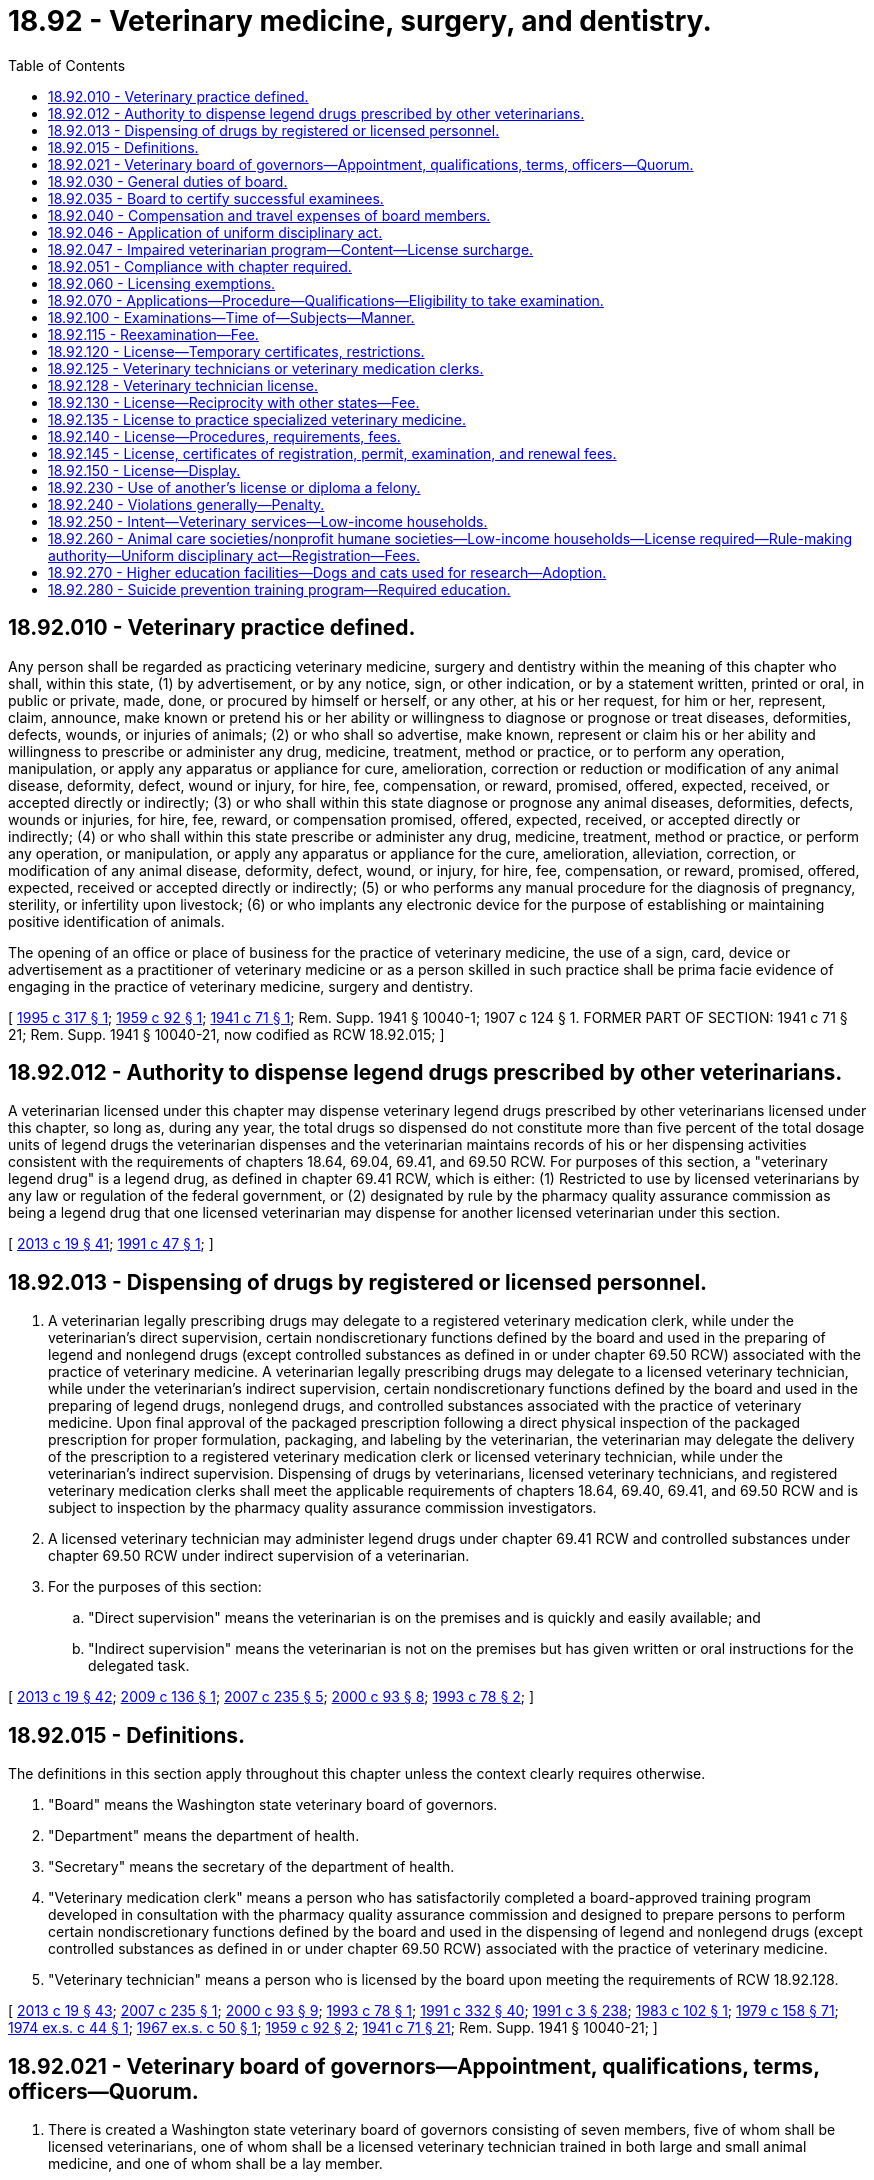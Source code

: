 = 18.92 - Veterinary medicine, surgery, and dentistry.
:toc:

== 18.92.010 - Veterinary practice defined.
Any person shall be regarded as practicing veterinary medicine, surgery and dentistry within the meaning of this chapter who shall, within this state, (1) by advertisement, or by any notice, sign, or other indication, or by a statement written, printed or oral, in public or private, made, done, or procured by himself or herself, or any other, at his or her request, for him or her, represent, claim, announce, make known or pretend his or her ability or willingness to diagnose or prognose or treat diseases, deformities, defects, wounds, or injuries of animals; (2) or who shall so advertise, make known, represent or claim his or her ability and willingness to prescribe or administer any drug, medicine, treatment, method or practice, or to perform any operation, manipulation, or apply any apparatus or appliance for cure, amelioration, correction or reduction or modification of any animal disease, deformity, defect, wound or injury, for hire, fee, compensation, or reward, promised, offered, expected, received, or accepted directly or indirectly; (3) or who shall within this state diagnose or prognose any animal diseases, deformities, defects, wounds or injuries, for hire, fee, reward, or compensation promised, offered, expected, received, or accepted directly or indirectly; (4) or who shall within this state prescribe or administer any drug, medicine, treatment, method or practice, or perform any operation, or manipulation, or apply any apparatus or appliance for the cure, amelioration, alleviation, correction, or modification of any animal disease, deformity, defect, wound, or injury, for hire, fee, compensation, or reward, promised, offered, expected, received or accepted directly or indirectly; (5) or who performs any manual procedure for the diagnosis of pregnancy, sterility, or infertility upon livestock; (6) or who implants any electronic device for the purpose of establishing or maintaining positive identification of animals.

The opening of an office or place of business for the practice of veterinary medicine, the use of a sign, card, device or advertisement as a practitioner of veterinary medicine or as a person skilled in such practice shall be prima facie evidence of engaging in the practice of veterinary medicine, surgery and dentistry.

[ http://lawfilesext.leg.wa.gov/biennium/1995-96/Pdf/Bills/Session%20Laws/House/1144-S.SL.pdf?cite=1995%20c%20317%20§%201[1995 c 317 § 1]; http://leg.wa.gov/CodeReviser/documents/sessionlaw/1959c92.pdf?cite=1959%20c%2092%20§%201[1959 c 92 § 1]; http://leg.wa.gov/CodeReviser/documents/sessionlaw/1941c71.pdf?cite=1941%20c%2071%20§%201[1941 c 71 § 1]; Rem. Supp. 1941 § 10040-1; 1907 c 124 § 1. FORMER PART OF SECTION:  1941 c 71 § 21; Rem. Supp. 1941 § 10040-21, now codified as RCW  18.92.015; ]

== 18.92.012 - Authority to dispense legend drugs prescribed by other veterinarians.
A veterinarian licensed under this chapter may dispense veterinary legend drugs prescribed by other veterinarians licensed under this chapter, so long as, during any year, the total drugs so dispensed do not constitute more than five percent of the total dosage units of legend drugs the veterinarian dispenses and the veterinarian maintains records of his or her dispensing activities consistent with the requirements of chapters 18.64, 69.04, 69.41, and 69.50 RCW. For purposes of this section, a "veterinary legend drug" is a legend drug, as defined in chapter 69.41 RCW, which is either: (1) Restricted to use by licensed veterinarians by any law or regulation of the federal government, or (2) designated by rule by the pharmacy quality assurance commission as being a legend drug that one licensed veterinarian may dispense for another licensed veterinarian under this section.

[ http://lawfilesext.leg.wa.gov/biennium/2013-14/Pdf/Bills/Session%20Laws/House/1609.SL.pdf?cite=2013%20c%2019%20§%2041[2013 c 19 § 41]; http://lawfilesext.leg.wa.gov/biennium/1991-92/Pdf/Bills/Session%20Laws/Senate/5381-S.SL.pdf?cite=1991%20c%2047%20§%201[1991 c 47 § 1]; ]

== 18.92.013 - Dispensing of drugs by registered or licensed personnel.
. A veterinarian legally prescribing drugs may delegate to a registered veterinary medication clerk, while under the veterinarian's direct supervision, certain nondiscretionary functions defined by the board and used in the preparing of legend and nonlegend drugs (except controlled substances as defined in or under chapter 69.50 RCW) associated with the practice of veterinary medicine. A veterinarian legally prescribing drugs may delegate to a licensed veterinary technician, while under the veterinarian's indirect supervision, certain nondiscretionary functions defined by the board and used in the preparing of legend drugs, nonlegend drugs, and controlled substances associated with the practice of veterinary medicine. Upon final approval of the packaged prescription following a direct physical inspection of the packaged prescription for proper formulation, packaging, and labeling by the veterinarian, the veterinarian may delegate the delivery of the prescription to a registered veterinary medication clerk or licensed veterinary technician, while under the veterinarian's indirect supervision. Dispensing of drugs by veterinarians, licensed veterinary technicians, and registered veterinary medication clerks shall meet the applicable requirements of chapters 18.64, 69.40, 69.41, and 69.50 RCW and is subject to inspection by the pharmacy quality assurance commission investigators.

. A licensed veterinary technician may administer legend drugs under chapter 69.41 RCW and controlled substances under chapter 69.50 RCW under indirect supervision of a veterinarian.

. For the purposes of this section:

.. "Direct supervision" means the veterinarian is on the premises and is quickly and easily available; and

.. "Indirect supervision" means the veterinarian is not on the premises but has given written or oral instructions for the delegated task.

[ http://lawfilesext.leg.wa.gov/biennium/2013-14/Pdf/Bills/Session%20Laws/House/1609.SL.pdf?cite=2013%20c%2019%20§%2042[2013 c 19 § 42]; http://lawfilesext.leg.wa.gov/biennium/2009-10/Pdf/Bills/Session%20Laws/House/1271-S.SL.pdf?cite=2009%20c%20136%20§%201[2009 c 136 § 1]; http://lawfilesext.leg.wa.gov/biennium/2007-08/Pdf/Bills/Session%20Laws/House/1331.SL.pdf?cite=2007%20c%20235%20§%205[2007 c 235 § 5]; http://lawfilesext.leg.wa.gov/biennium/1999-00/Pdf/Bills/Session%20Laws/House/2452.SL.pdf?cite=2000%20c%2093%20§%208[2000 c 93 § 8]; http://lawfilesext.leg.wa.gov/biennium/1993-94/Pdf/Bills/Session%20Laws/House/1266-S.SL.pdf?cite=1993%20c%2078%20§%202[1993 c 78 § 2]; ]

== 18.92.015 - Definitions.
The definitions in this section apply throughout this chapter unless the context clearly requires otherwise.

. "Board" means the Washington state veterinary board of governors.

. "Department" means the department of health.

. "Secretary" means the secretary of the department of health.

. "Veterinary medication clerk" means a person who has satisfactorily completed a board-approved training program developed in consultation with the pharmacy quality assurance commission and designed to prepare persons to perform certain nondiscretionary functions defined by the board and used in the dispensing of legend and nonlegend drugs (except controlled substances as defined in or under chapter 69.50 RCW) associated with the practice of veterinary medicine.

. "Veterinary technician" means a person who is licensed by the board upon meeting the requirements of RCW 18.92.128.

[ http://lawfilesext.leg.wa.gov/biennium/2013-14/Pdf/Bills/Session%20Laws/House/1609.SL.pdf?cite=2013%20c%2019%20§%2043[2013 c 19 § 43]; http://lawfilesext.leg.wa.gov/biennium/2007-08/Pdf/Bills/Session%20Laws/House/1331.SL.pdf?cite=2007%20c%20235%20§%201[2007 c 235 § 1]; http://lawfilesext.leg.wa.gov/biennium/1999-00/Pdf/Bills/Session%20Laws/House/2452.SL.pdf?cite=2000%20c%2093%20§%209[2000 c 93 § 9]; http://lawfilesext.leg.wa.gov/biennium/1993-94/Pdf/Bills/Session%20Laws/House/1266-S.SL.pdf?cite=1993%20c%2078%20§%201[1993 c 78 § 1]; http://lawfilesext.leg.wa.gov/biennium/1991-92/Pdf/Bills/Session%20Laws/House/1960-S.SL.pdf?cite=1991%20c%20332%20§%2040[1991 c 332 § 40]; http://lawfilesext.leg.wa.gov/biennium/1991-92/Pdf/Bills/Session%20Laws/House/1115.SL.pdf?cite=1991%20c%203%20§%20238[1991 c 3 § 238]; http://leg.wa.gov/CodeReviser/documents/sessionlaw/1983c102.pdf?cite=1983%20c%20102%20§%201[1983 c 102 § 1]; http://leg.wa.gov/CodeReviser/documents/sessionlaw/1979c158.pdf?cite=1979%20c%20158%20§%2071[1979 c 158 § 71]; http://leg.wa.gov/CodeReviser/documents/sessionlaw/1974ex1c44.pdf?cite=1974%20ex.s.%20c%2044%20§%201[1974 ex.s. c 44 § 1]; http://leg.wa.gov/CodeReviser/documents/sessionlaw/1967ex1c50.pdf?cite=1967%20ex.s.%20c%2050%20§%201[1967 ex.s. c 50 § 1]; http://leg.wa.gov/CodeReviser/documents/sessionlaw/1959c92.pdf?cite=1959%20c%2092%20§%202[1959 c 92 § 2]; http://leg.wa.gov/CodeReviser/documents/sessionlaw/1941c71.pdf?cite=1941%20c%2071%20§%2021[1941 c 71 § 21]; Rem. Supp. 1941 § 10040-21; ]

== 18.92.021 - Veterinary board of governors—Appointment, qualifications, terms, officers—Quorum.
. There is created a Washington state veterinary board of governors consisting of seven members, five of whom shall be licensed veterinarians, one of whom shall be a licensed veterinary technician trained in both large and small animal medicine, and one of whom shall be a lay member.

. [Empty]
.. The licensed members shall be appointed by the governor. At the time of their appointment the licensed members of the board must be actual residents of the state in active practice as licensed practitioners of veterinary medicine, surgery, and dentistry, or employed as a licensed veterinary technician, as applicable, and must be citizens of the United States. Not more than one licensed veterinary member shall be from the same congressional district. The board shall not be deemed to be unlawfully constituted and a member of the board shall not be deemed ineligible to serve the remainder of the member's unexpired term on the board solely by reason of the establishment of new or revised boundaries for congressional districts.

.. The terms of the first licensed members of the board shall be as follows: One member for five, four, three, two, and one years respectively. Thereafter the terms shall be for five years and until their successors are appointed and qualified.

.. The lay member shall be appointed by the governor for a five year term and until the lay member's successor is appointed.

.. A member may be appointed to serve a second term, if that term does not run consecutively.

.. Vacancies in the board shall be filled by the governor, the appointee to hold office for the remainder of the unexpired term.

. The licensed veterinary technician member is a nonvoting member with respect to board decisions related to the discipline of a veterinarian involving standard of care.

. Officers of the board shall be a chair and a secretary-treasurer to be chosen by the members of the board from among its members.

. Four members of the board shall constitute a quorum at meetings of the board.

[ http://lawfilesext.leg.wa.gov/biennium/2007-08/Pdf/Bills/Session%20Laws/House/1331.SL.pdf?cite=2007%20c%20235%20§%203[2007 c 235 § 3]; http://leg.wa.gov/CodeReviser/documents/sessionlaw/1983c2.pdf?cite=1983%20c%202%20§%202[1983 c 2 § 2]; http://leg.wa.gov/CodeReviser/documents/sessionlaw/1982ex1c30.pdf?cite=1982%201st%20ex.s.%20c%2030%20§%205[1982 1st ex.s. c 30 § 5]; http://leg.wa.gov/CodeReviser/documents/sessionlaw/1982c134.pdf?cite=1982%20c%20134%20§%201[1982 c 134 § 1]; http://leg.wa.gov/CodeReviser/documents/sessionlaw/1979ex1c31.pdf?cite=1979%20ex.s.%20c%2031%20§%201[1979 ex.s. c 31 § 1]; http://leg.wa.gov/CodeReviser/documents/sessionlaw/1967ex1c50.pdf?cite=1967%20ex.s.%20c%2050%20§%202[1967 ex.s. c 50 § 2]; http://leg.wa.gov/CodeReviser/documents/sessionlaw/1959c92.pdf?cite=1959%20c%2092%20§%203[1959 c 92 § 3]; ]

== 18.92.030 - General duties of board.
. The board shall develop and administer, or approve, or both, a licensure examination in the subjects determined by the board to be essential to the practice of veterinary medicine, surgery, and dentistry. The board may approve an examination prepared or administered by a private testing agency or association of licensing authorities.

. The board, under chapter 34.05 RCW, may adopt rules necessary to carry out the purposes of this chapter, including:

.. Standards for the performance of the duties and responsibilities of veterinary technicians and veterinary medication clerks and fixing minimum standards of continuing education for veterinary technicians. The rules shall be adopted in the interest of good veterinary health care delivery to the consuming public and shall not prevent veterinary technicians from inoculating an animal; and

.. Standards prescribing requirements for veterinary medical facilities and fixing minimum standards of continuing veterinary medical education.

. The department is the board's official office of record.

[ http://lawfilesext.leg.wa.gov/biennium/2007-08/Pdf/Bills/Session%20Laws/House/1331.SL.pdf?cite=2007%20c%20235%20§%204[2007 c 235 § 4]; http://lawfilesext.leg.wa.gov/biennium/1999-00/Pdf/Bills/Session%20Laws/House/2452.SL.pdf?cite=2000%20c%2093%20§%2010[2000 c 93 § 10]; http://lawfilesext.leg.wa.gov/biennium/1995-96/Pdf/Bills/Session%20Laws/Senate/5308-S.SL.pdf?cite=1995%20c%20198%20§%2013[1995 c 198 § 13]; http://lawfilesext.leg.wa.gov/biennium/1993-94/Pdf/Bills/Session%20Laws/House/1266-S.SL.pdf?cite=1993%20c%2078%20§%203[1993 c 78 § 3]; http://leg.wa.gov/CodeReviser/documents/sessionlaw/1986c259.pdf?cite=1986%20c%20259%20§%20140[1986 c 259 § 140]; http://leg.wa.gov/CodeReviser/documents/sessionlaw/1983c102.pdf?cite=1983%20c%20102%20§%202[1983 c 102 § 2]; http://leg.wa.gov/CodeReviser/documents/sessionlaw/1982c134.pdf?cite=1982%20c%20134%20§%202[1982 c 134 § 2]; http://leg.wa.gov/CodeReviser/documents/sessionlaw/1981c67.pdf?cite=1981%20c%2067%20§%2023[1981 c 67 § 23]; http://leg.wa.gov/CodeReviser/documents/sessionlaw/1974ex1c44.pdf?cite=1974%20ex.s.%20c%2044%20§%202[1974 ex.s. c 44 § 2]; http://leg.wa.gov/CodeReviser/documents/sessionlaw/1967ex1c50.pdf?cite=1967%20ex.s.%20c%2050%20§%203[1967 ex.s. c 50 § 3]; http://leg.wa.gov/CodeReviser/documents/sessionlaw/1961c157.pdf?cite=1961%20c%20157%20§%202[1961 c 157 § 2]; http://leg.wa.gov/CodeReviser/documents/sessionlaw/1959c92.pdf?cite=1959%20c%2092%20§%204[1959 c 92 § 4]; http://leg.wa.gov/CodeReviser/documents/sessionlaw/1941c71.pdf?cite=1941%20c%2071%20§%204[1941 c 71 § 4]; Rem. Supp. 1941 § 10040-4. FORMER PART OF SECTION:  1941 c 71 § 9; Rem. Supp. 1941 § 10040-9 now codified as RCW  18.92.035; ]

== 18.92.035 - Board to certify successful examinees.
The board shall certify to the secretary the names of all applicants who have successfully passed an examination and are entitled to a license to practice veterinary medicine, surgery and dentistry. The secretary shall thereupon issue a license to practice veterinary medicine, surgery and dentistry to such applicant.

[ http://lawfilesext.leg.wa.gov/biennium/1991-92/Pdf/Bills/Session%20Laws/House/1115.SL.pdf?cite=1991%20c%203%20§%20239[1991 c 3 § 239]; http://leg.wa.gov/CodeReviser/documents/sessionlaw/1941c71.pdf?cite=1941%20c%2071%20§%209[1941 c 71 § 9]; Rem. Supp. 1941 § 10040-9; ]

== 18.92.040 - Compensation and travel expenses of board members.
Each member of the board shall be compensated in accordance with *RCW 43.70.250 and shall be reimbursed for travel expenses in accordance with RCW 43.03.050 and 43.03.060. No expense may be incurred by members of the board except in connection with board meetings without prior approval of the secretary.

[ http://lawfilesext.leg.wa.gov/biennium/1991-92/Pdf/Bills/Session%20Laws/House/1115.SL.pdf?cite=1991%20c%203%20§%20240[1991 c 3 § 240]; http://leg.wa.gov/CodeReviser/documents/sessionlaw/1984c287.pdf?cite=1984%20c%20287%20§%2051[1984 c 287 § 51]; http://leg.wa.gov/CodeReviser/documents/sessionlaw/1983c102.pdf?cite=1983%20c%20102%20§%204[1983 c 102 § 4]; 1975-'76 2nd ex.s. c 34 § 53; http://leg.wa.gov/CodeReviser/documents/sessionlaw/1974ex1c44.pdf?cite=1974%20ex.s.%20c%2044%20§%203[1974 ex.s. c 44 § 3]; http://leg.wa.gov/CodeReviser/documents/sessionlaw/1967ex1c50.pdf?cite=1967%20ex.s.%20c%2050%20§%204[1967 ex.s. c 50 § 4]; http://leg.wa.gov/CodeReviser/documents/sessionlaw/1959c92.pdf?cite=1959%20c%2092%20§%205[1959 c 92 § 5]; http://leg.wa.gov/CodeReviser/documents/sessionlaw/1941c71.pdf?cite=1941%20c%2071%20§%205[1941 c 71 § 5]; http://leg.wa.gov/CodeReviser/documents/sessionlaw/1913c79.pdf?cite=1913%20c%2079%20§%202[1913 c 79 § 2]; http://leg.wa.gov/CodeReviser/documents/sessionlaw/1907c124.pdf?cite=1907%20c%20124%20§%2013[1907 c 124 § 13]; Rem. Supp. 1941 § 10040-5; ]

== 18.92.046 - Application of uniform disciplinary act.
The uniform disciplinary act, chapter 18.130 RCW, governs unlicensed practice, the issuance and denial of licenses, and the discipline of licensees under this chapter.

[ http://leg.wa.gov/CodeReviser/documents/sessionlaw/1987c150.pdf?cite=1987%20c%20150%20§%2058[1987 c 150 § 58]; http://leg.wa.gov/CodeReviser/documents/sessionlaw/1986c259.pdf?cite=1986%20c%20259%20§%20139[1986 c 259 § 139]; ]

== 18.92.047 - Impaired veterinarian program—Content—License surcharge.
. To implement an impaired veterinarian program as authorized by RCW 18.130.175, the veterinary board of governors shall enter into a contract with a voluntary substance abuse monitoring program. The impaired veterinarian program may include any or all of the following:

.. Contracting with providers of treatment programs;

.. Receiving and evaluating reports of suspected impairment from any source;

.. Intervening in cases of verified impairment;

.. Referring impaired veterinarians to treatment programs;

.. Monitoring the treatment and rehabilitation of impaired veterinarians including those ordered by the board;

.. Providing education, prevention of impairment, posttreatment monitoring, and support of rehabilitated impaired veterinarians; and

.. Performing other related activities as determined by the board.

. A contract entered into under subsection (1) of this section shall be financed by a surcharge of twenty-five dollars on each license issuance or renewal of a new license to be collected by the department of health from every veterinarian licensed under chapter 18.92 RCW. These moneys shall be placed in the health professions account to be used solely for the implementation of the impaired veterinarian program.

[ http://lawfilesext.leg.wa.gov/biennium/2015-16/Pdf/Bills/Session%20Laws/House/2432.SL.pdf?cite=2016%20c%2042%20§%203[2016 c 42 § 3]; http://lawfilesext.leg.wa.gov/biennium/1991-92/Pdf/Bills/Session%20Laws/House/1115.SL.pdf?cite=1991%20c%203%20§%20241[1991 c 3 § 241]; http://leg.wa.gov/CodeReviser/documents/sessionlaw/1989c125.pdf?cite=1989%20c%20125%20§%202[1989 c 125 § 2]; ]

== 18.92.051 - Compliance with chapter required.
It is a violation of RCW 18.130.190 for any person to practice the profession of veterinary medicine, surgery, or dentistry in this state, who has not complied with the provisions of this chapter.

[ http://leg.wa.gov/CodeReviser/documents/sessionlaw/1987c150.pdf?cite=1987%20c%20150%20§%2059[1987 c 150 § 59]; ]

== 18.92.060 - Licensing exemptions.
Nothing in this chapter applies to:

. Commissioned veterinarians in the United States military services or veterinarians employed by Washington state and federal agencies while performing official duties;

. A person practicing veterinary medicine upon his or her own animal;

. A person advising with respect to or performing the castrating and dehorning of cattle, castrating and docking of sheep, castrating of swine, caponizing of poultry, or artificial insemination of animals;

. [Empty]
.. A person who is a regularly enrolled student in a veterinary school or training course approved under RCW 18.92.015 and performing duties or actions assigned by his or her instructors or working under the direct supervision of a licensed veterinarian during a school vacation period or (b) a person performing assigned duties under the supervision of a veterinarian within the established framework of an internship program recognized by the board;

. A veterinarian regularly licensed in another state consulting with a licensed veterinarian in this state;

. A veterinary technician or veterinary medication clerk acting under the supervision and control of a licensed veterinarian. The practice of a veterinary technician or veterinary medication clerk is limited to the performance of services which are authorized by the board;

. An owner being assisted in practice by his or her employees when employed in the conduct of the owner's business;

. An owner being assisted in practice by some other person gratuitously;

. The implanting in their own animals of any electronic device for identifying animals by established humane societies and animal control organizations that provide appropriate training, as determined by the veterinary board of governors, and/or direct or indirect supervision by a licensed veterinarian;

. The implanting of any electronic device by a public fish and wildlife agency for the identification of fish or wildlife.

[ http://lawfilesext.leg.wa.gov/biennium/1999-00/Pdf/Bills/Session%20Laws/House/2452.SL.pdf?cite=2000%20c%2093%20§%2011[2000 c 93 § 11]; http://lawfilesext.leg.wa.gov/biennium/1995-96/Pdf/Bills/Session%20Laws/House/1144-S.SL.pdf?cite=1995%20c%20317%20§%202[1995 c 317 § 2]; http://lawfilesext.leg.wa.gov/biennium/1993-94/Pdf/Bills/Session%20Laws/House/1266-S.SL.pdf?cite=1993%20c%2078%20§%204[1993 c 78 § 4]; http://leg.wa.gov/CodeReviser/documents/sessionlaw/1974ex1c44.pdf?cite=1974%20ex.s.%20c%2044%20§%204[1974 ex.s. c 44 § 4]; http://leg.wa.gov/CodeReviser/documents/sessionlaw/1967ex1c50.pdf?cite=1967%20ex.s.%20c%2050%20§%205[1967 ex.s. c 50 § 5]; http://leg.wa.gov/CodeReviser/documents/sessionlaw/1959c92.pdf?cite=1959%20c%2092%20§%2013[1959 c 92 § 13]; http://leg.wa.gov/CodeReviser/documents/sessionlaw/1941c71.pdf?cite=1941%20c%2071%20§%2020[1941 c 71 § 20]; Rem. Supp. 1941 § 10040-20; http://leg.wa.gov/CodeReviser/documents/sessionlaw/1907c124.pdf?cite=1907%20c%20124%20§%2015[1907 c 124 § 15]; ]

== 18.92.070 - Applications—Procedure—Qualifications—Eligibility to take examination.
No person, unless registered or licensed to practice veterinary medicine, surgery, and dentistry in this state at the time this chapter shall become operative, shall begin the practice of veterinary medicine, surgery and dentistry without first applying for and obtaining a license for such purpose from the secretary. In order to procure a license to practice veterinary medicine, surgery, and dentistry in the state of Washington, the applicant for such license shall file his or her application at least sixty days prior to date of examination upon a form furnished by the secretary of health, which, in addition to the fee provided by this chapter, shall be accompanied by satisfactory evidence that he or she is at least eighteen years of age and of good moral character, and by official transcripts or other evidence of graduation from a veterinary college satisfactory to and approved by the board. Said application shall be signed by the applicant and sworn to by him or her before some person authorized to administer oaths. When such application and the accompanying evidence are found satisfactory, the secretary shall notify the applicant to appear before the board for the next examination. In addition, applicants shall be subject to grounds for denial or issuance of a conditional license under chapter 18.130 RCW.

Nothing in this chapter shall preclude the board from permitting a person who has completed a portion of his or her educational program as determined by the board, in a veterinary college recognized by the board, to take the examination or any part thereof prior to satisfying the requirements for application for a license: PROVIDED HOWEVER, That no license shall be issued to such applicant until such requirements are satisfied.

[ http://lawfilesext.leg.wa.gov/biennium/1991-92/Pdf/Bills/Session%20Laws/House/1115.SL.pdf?cite=1991%20c%203%20§%20242[1991 c 3 § 242]; http://leg.wa.gov/CodeReviser/documents/sessionlaw/1986c259.pdf?cite=1986%20c%20259%20§%20141[1986 c 259 § 141]; http://leg.wa.gov/CodeReviser/documents/sessionlaw/1982c134.pdf?cite=1982%20c%20134%20§%203[1982 c 134 § 3]; http://leg.wa.gov/CodeReviser/documents/sessionlaw/1979c158.pdf?cite=1979%20c%20158%20§%2072[1979 c 158 § 72]; http://leg.wa.gov/CodeReviser/documents/sessionlaw/1974ex1c44.pdf?cite=1974%20ex.s.%20c%2044%20§%205[1974 ex.s. c 44 § 5]; http://leg.wa.gov/CodeReviser/documents/sessionlaw/1971ex1c292.pdf?cite=1971%20ex.s.%20c%20292%20§%2028[1971 ex.s. c 292 § 28]; http://leg.wa.gov/CodeReviser/documents/sessionlaw/1941c71.pdf?cite=1941%20c%2071%20§%206[1941 c 71 § 6]; Rem. Supp. 1941 § 10040-6; ]

== 18.92.100 - Examinations—Time of—Subjects—Manner.
Examinations for license to practice veterinary medicine, surgery and dentistry shall be held at least once each year at such times and places as the secretary may authorize and direct. The examination shall be on subjects that are ordinarily included in the curricula of veterinary colleges. All examinees shall be tested by written examination, supplemented by such oral interviews and practical demonstrations as the board deems necessary.

[ http://lawfilesext.leg.wa.gov/biennium/1995-96/Pdf/Bills/Session%20Laws/Senate/5308-S.SL.pdf?cite=1995%20c%20198%20§%2014[1995 c 198 § 14]; http://lawfilesext.leg.wa.gov/biennium/1991-92/Pdf/Bills/Session%20Laws/House/1115.SL.pdf?cite=1991%20c%203%20§%20243[1991 c 3 § 243]; http://leg.wa.gov/CodeReviser/documents/sessionlaw/1967ex1c50.pdf?cite=1967%20ex.s.%20c%2050%20§%206[1967 ex.s. c 50 § 6]; http://leg.wa.gov/CodeReviser/documents/sessionlaw/1959c92.pdf?cite=1959%20c%2092%20§%207[1959 c 92 § 7]; http://leg.wa.gov/CodeReviser/documents/sessionlaw/1941c71.pdf?cite=1941%20c%2071%20§%207[1941 c 71 § 7]; Rem. Supp. 1941 § 10040-7; ]

== 18.92.115 - Reexamination—Fee.
Any applicant who shall fail to secure the required grade in his or her first examination may take the next regular veterinary examination. The fee for reexamination shall be determined by the secretary as provided in RCW 43.70.250.

[ http://lawfilesext.leg.wa.gov/biennium/2011-12/Pdf/Bills/Session%20Laws/Senate/5045.SL.pdf?cite=2011%20c%20336%20§%20499[2011 c 336 § 499]; http://lawfilesext.leg.wa.gov/biennium/1991-92/Pdf/Bills/Session%20Laws/House/1115.SL.pdf?cite=1991%20c%203%20§%20244[1991 c 3 § 244]; http://leg.wa.gov/CodeReviser/documents/sessionlaw/1985c7.pdf?cite=1985%20c%207%20§%2071[1985 c 7 § 71]; http://leg.wa.gov/CodeReviser/documents/sessionlaw/1975ex1c30.pdf?cite=1975%201st%20ex.s.%20c%2030%20§%2082[1975 1st ex.s. c 30 § 82]; http://leg.wa.gov/CodeReviser/documents/sessionlaw/1967ex1c50.pdf?cite=1967%20ex.s.%20c%2050%20§%207[1967 ex.s. c 50 § 7]; http://leg.wa.gov/CodeReviser/documents/sessionlaw/1959c92.pdf?cite=1959%20c%2092%20§%208[1959 c 92 § 8]; http://leg.wa.gov/CodeReviser/documents/sessionlaw/1941c71.pdf?cite=1941%20c%2071%20§%2010[1941 c 71 § 10]; Rem. Supp. 1941 § 10040-10; http://leg.wa.gov/CodeReviser/documents/sessionlaw/1907c124.pdf?cite=1907%20c%20124%20§%2017[1907 c 124 § 17]; ]

== 18.92.120 - License—Temporary certificates, restrictions.
Any person who shall make application for examination, as provided by RCW 18.92.070, and who has not previously failed to pass the veterinary examination, and whose application is found satisfactory by the secretary, may be given a temporary certificate to practice veterinary medicine, surgery and dentistry valid only until the results of the next examination for licenses are available. In addition, applicants shall be subject to the grounds for denial or issuance of a conditional license under chapter 18.130 RCW. No more than one temporary certificate may be issued to any applicant. Such permittee shall be employed by a licensed veterinary practitioner or by the state of Washington.

[ http://lawfilesext.leg.wa.gov/biennium/1991-92/Pdf/Bills/Session%20Laws/House/1115.SL.pdf?cite=1991%20c%203%20§%20245[1991 c 3 § 245]; http://leg.wa.gov/CodeReviser/documents/sessionlaw/1986c259.pdf?cite=1986%20c%20259%20§%20142[1986 c 259 § 142]; http://leg.wa.gov/CodeReviser/documents/sessionlaw/1967ex1c50.pdf?cite=1967%20ex.s.%20c%2050%20§%208[1967 ex.s. c 50 § 8]; http://leg.wa.gov/CodeReviser/documents/sessionlaw/1959c92.pdf?cite=1959%20c%2092%20§%209[1959 c 92 § 9]; http://leg.wa.gov/CodeReviser/documents/sessionlaw/1941c71.pdf?cite=1941%20c%2071%20§%2011[1941 c 71 § 11]; http://leg.wa.gov/CodeReviser/documents/sessionlaw/1907c124.pdf?cite=1907%20c%20124%20§%2011[1907 c 124 § 11]; Rem. Supp. 1941 § 10040-11; ]

== 18.92.125 - Veterinary technicians or veterinary medication clerks.
No veterinarian who uses the services of a veterinary technician or veterinary medication clerk shall be considered as aiding and abetting any unlicensed person to practice veterinary medicine. A veterinarian retains professional and personal responsibility for any act which constitutes the practice of veterinary medicine as defined in this chapter when performed by a veterinary technician or veterinary medication clerk in his or her employ.

[ http://lawfilesext.leg.wa.gov/biennium/1999-00/Pdf/Bills/Session%20Laws/House/2452.SL.pdf?cite=2000%20c%2093%20§%2012[2000 c 93 § 12]; http://lawfilesext.leg.wa.gov/biennium/1993-94/Pdf/Bills/Session%20Laws/House/1266-S.SL.pdf?cite=1993%20c%2078%20§%205[1993 c 78 § 5]; http://leg.wa.gov/CodeReviser/documents/sessionlaw/1986c259.pdf?cite=1986%20c%20259%20§%20143[1986 c 259 § 143]; http://leg.wa.gov/CodeReviser/documents/sessionlaw/1983c102.pdf?cite=1983%20c%20102%20§%205[1983 c 102 § 5]; http://leg.wa.gov/CodeReviser/documents/sessionlaw/1974ex1c44.pdf?cite=1974%20ex.s.%20c%2044%20§%206[1974 ex.s. c 44 § 6]; ]

== 18.92.128 - Veterinary technician license.
The board shall issue a veterinary technician license to an individual who has:

. Successfully completed required examinations administered or approved by the board; and

. Successfully completed a posthigh school course approved by the board in the care and treatment of animals.

[ http://lawfilesext.leg.wa.gov/biennium/2009-10/Pdf/Bills/Session%20Laws/Senate/6745.SL.pdf?cite=2010%20c%20123%20§%202[2010 c 123 § 2]; http://lawfilesext.leg.wa.gov/biennium/2009-10/Pdf/Bills/Session%20Laws/Senate/6745.SL.pdf?cite=2010%20c%20123%20§%201[2010 c 123 § 1]; http://lawfilesext.leg.wa.gov/biennium/2007-08/Pdf/Bills/Session%20Laws/House/1331.SL.pdf?cite=2007%20c%20235%20§%202[2007 c 235 § 2]; ]

== 18.92.130 - License—Reciprocity with other states—Fee.
Any person who has been lawfully licensed to practice veterinary medicine, surgery, and dentistry in another state or territory which has and maintains a standard for the practice of veterinary medicine, surgery and dentistry which is substantially the same as that maintained in this state, and who has been lawfully and continuously engaged in the practice of veterinary medicine, surgery and dentistry for two years or more immediately before filing his or her application to practice in this state and who shall submit to the secretary a duly attested certificate from the examining board of the state or territory in which he or she is registered, certifying to the fact of his or her registration and of his or her being a person of good moral character and of professional attainments, may upon the payment of the fee as provided herein, be granted a license to practice veterinary medicine, surgery and dentistry in this state, without being required to take an examination: PROVIDED, HOWEVER, That no license shall be issued to any applicant, unless the state or territory from which such certificate has been granted to such applicant shall have extended a like privilege to engage in the practice of veterinary medicine, surgery and dentistry within its own borders to veterinarians heretofore and hereafter licensed by this state, and removing to such other state: AND PROVIDED FURTHER, That the secretary of health shall have power to enter into reciprocal relations with other states whose requirements are substantially the same as those provided herein. The board shall make recommendations to the secretary upon all requests for reciprocity.

[ http://lawfilesext.leg.wa.gov/biennium/1991-92/Pdf/Bills/Session%20Laws/House/1115.SL.pdf?cite=1991%20c%203%20§%20246[1991 c 3 § 246]; http://leg.wa.gov/CodeReviser/documents/sessionlaw/1959c92.pdf?cite=1959%20c%2092%20§%2010[1959 c 92 § 10]; http://leg.wa.gov/CodeReviser/documents/sessionlaw/1941c71.pdf?cite=1941%20c%2071%20§%2012[1941 c 71 § 12]; Rem. Supp. 1941 § 10040-12; ]

== 18.92.135 - License to practice specialized veterinary medicine.
. The department may issue a license to practice specialized veterinary medicine in this state to a veterinarian who:

.. Submits an application on a form provided by the secretary for a license in a specialty area recognized by the board by rule;

.. Holds a current certification as a diplomate of a national specialty board or college recognized by the board by rule in the specialty area for which application is submitted;

.. Is not subject to license investigation, suspension, revocation, or other disciplinary action in any state, United States territory, or province of Canada;

.. Has successfully completed an examination established by the board regarding this state's laws and rules regulating the practice of veterinary medicine; and

.. Provides other information and verification required by the board.

. A veterinarian licensed to practice specialized veterinary medicine shall not practice outside his or her licensed specialty unless he or she meets licensing requirements established for practicing veterinary medicine, surgery, and dentistry under RCW 18.92.070 and 18.92.100.

. The board shall determine by rule the limits of the practice of veterinary medicine, surgery, and dentistry represented by a license to practice specialized veterinary medicine.

. The board may deny, revoke, suspend, or modify a license to practice specialized veterinary medicine if the national specialty board or college certifying the licensee denies, revokes, suspends, modifies, withdraws, or otherwise limits the certification or if the certification expires.

[ http://lawfilesext.leg.wa.gov/biennium/1991-92/Pdf/Bills/Session%20Laws/House/1960-S.SL.pdf?cite=1991%20c%20332%20§%2041[1991 c 332 § 41]; ]

== 18.92.140 - License—Procedures, requirements, fees.
Each person now qualified to practice veterinary medicine, surgery, and dentistry, licensed as a veterinary technician, or registered as a veterinary medication clerk in this state or who becomes licensed or registered to engage in practice shall comply with administrative procedures, administrative requirements, and fees determined as provided in RCW 43.70.250 and 43.70.280.

[ http://lawfilesext.leg.wa.gov/biennium/2007-08/Pdf/Bills/Session%20Laws/House/1331.SL.pdf?cite=2007%20c%20235%20§%206[2007 c 235 § 6]; http://lawfilesext.leg.wa.gov/biennium/1999-00/Pdf/Bills/Session%20Laws/House/2452.SL.pdf?cite=2000%20c%2093%20§%2013[2000 c 93 § 13]; http://lawfilesext.leg.wa.gov/biennium/1995-96/Pdf/Bills/Session%20Laws/House/2151-S.SL.pdf?cite=1996%20c%20191%20§%2079[1996 c 191 § 79]; http://lawfilesext.leg.wa.gov/biennium/1993-94/Pdf/Bills/Session%20Laws/House/1266-S.SL.pdf?cite=1993%20c%2078%20§%206[1993 c 78 § 6]; http://lawfilesext.leg.wa.gov/biennium/1991-92/Pdf/Bills/Session%20Laws/House/1115.SL.pdf?cite=1991%20c%203%20§%20247[1991 c 3 § 247]; http://leg.wa.gov/CodeReviser/documents/sessionlaw/1985c7.pdf?cite=1985%20c%207%20§%2072[1985 c 7 § 72]; http://leg.wa.gov/CodeReviser/documents/sessionlaw/1983c102.pdf?cite=1983%20c%20102%20§%206[1983 c 102 § 6]; http://leg.wa.gov/CodeReviser/documents/sessionlaw/1941c71.pdf?cite=1941%20c%2071%20§%2016[1941 c 71 § 16]; Rem. Supp. 1941 § 10040-16. FORMER PARTS OF SECTION:   1941 c 71 § 17; Rem. Supp. 1941 § 10040-17, now codified as RCW  18.92.142.  1941 c 71 § 19, part; Rem. Supp. 1941 § 10040-19, part, now codified as RCW  18.92.145; ]

== 18.92.145 - License, certificates of registration, permit, examination, and renewal fees.
Administrative procedures, administrative requirements, and fees shall be established as provided in RCW 43.70.250 and 43.70.280 for the issuance, renewal, or administration of the following licenses, certificates of registration, permits, duplicate licenses, renewals, or examination:

. For a license to practice veterinary medicine, surgery, and dentistry issued upon an examination given by the examining board;

. For a license to practice veterinary medicine, surgery, and dentistry issued upon the basis of a license issued in another state;

. For a license as a veterinary technician;

. For a certificate of registration as a veterinary medication clerk;

. For a temporary permit to practice veterinary medicine, surgery, and dentistry. The temporary permit fee shall be accompanied by the full amount of the examination fee; and

. For a license to practice specialized veterinary medicine.

[ http://lawfilesext.leg.wa.gov/biennium/2007-08/Pdf/Bills/Session%20Laws/House/1331.SL.pdf?cite=2007%20c%20235%20§%207[2007 c 235 § 7]; http://lawfilesext.leg.wa.gov/biennium/1999-00/Pdf/Bills/Session%20Laws/House/2452.SL.pdf?cite=2000%20c%2093%20§%2014[2000 c 93 § 14]; http://lawfilesext.leg.wa.gov/biennium/1995-96/Pdf/Bills/Session%20Laws/House/2151-S.SL.pdf?cite=1996%20c%20191%20§%2080[1996 c 191 § 80]; http://lawfilesext.leg.wa.gov/biennium/1993-94/Pdf/Bills/Session%20Laws/House/1266-S.SL.pdf?cite=1993%20c%2078%20§%207[1993 c 78 § 7]; http://lawfilesext.leg.wa.gov/biennium/1991-92/Pdf/Bills/Session%20Laws/House/1960-S.SL.pdf?cite=1991%20c%20332%20§%2042[1991 c 332 § 42]; http://lawfilesext.leg.wa.gov/biennium/1991-92/Pdf/Bills/Session%20Laws/House/1115.SL.pdf?cite=1991%20c%203%20§%20248[1991 c 3 § 248]; http://leg.wa.gov/CodeReviser/documents/sessionlaw/1985c7.pdf?cite=1985%20c%207%20§%2073[1985 c 7 § 73]; http://leg.wa.gov/CodeReviser/documents/sessionlaw/1983c102.pdf?cite=1983%20c%20102%20§%207[1983 c 102 § 7]; http://leg.wa.gov/CodeReviser/documents/sessionlaw/1975ex1c30.pdf?cite=1975%201st%20ex.s.%20c%2030%20§%2084[1975 1st ex.s. c 30 § 84]; http://leg.wa.gov/CodeReviser/documents/sessionlaw/1971ex1c266.pdf?cite=1971%20ex.s.%20c%20266%20§%2020[1971 ex.s. c 266 § 20]; http://leg.wa.gov/CodeReviser/documents/sessionlaw/1967ex1c50.pdf?cite=1967%20ex.s.%20c%2050%20§%209[1967 ex.s. c 50 § 9]; http://leg.wa.gov/CodeReviser/documents/sessionlaw/1959c92.pdf?cite=1959%20c%2092%20§%2012[1959 c 92 § 12]; http://leg.wa.gov/CodeReviser/documents/sessionlaw/1941c71.pdf?cite=1941%20c%2071%20§%2019[1941 c 71 § 19]; Rem. Supp. 1941 § 10040-19; 1907 c 124 §§ 9, 10; ]

== 18.92.150 - License—Display.
Every person holding a license under the provisions of this chapter shall conspicuously display it in his or her principal place of business, together with the annual renewal license certificate.

[ http://lawfilesext.leg.wa.gov/biennium/2011-12/Pdf/Bills/Session%20Laws/Senate/5045.SL.pdf?cite=2011%20c%20336%20§%20500[2011 c 336 § 500]; http://leg.wa.gov/CodeReviser/documents/sessionlaw/1941c71.pdf?cite=1941%20c%2071%20§%2018[1941 c 71 § 18]; Rem. Supp. 1941 § 10040-18; ]

== 18.92.230 - Use of another's license or diploma a felony.
Any person filing or attempting to file, as his or her own, the diploma or license of another is guilty of forgery under RCW 9A.60.020.

[ http://lawfilesext.leg.wa.gov/biennium/2003-04/Pdf/Bills/Session%20Laws/Senate/5758.SL.pdf?cite=2003%20c%2053%20§%20139[2003 c 53 § 139]; http://leg.wa.gov/CodeReviser/documents/sessionlaw/1941c71.pdf?cite=1941%20c%2071%20§%2023[1941 c 71 § 23]; Rem. Supp. 1941 § 10040-23; ]

== 18.92.240 - Violations generally—Penalty.
Violation of any of the provisions of this chapter, or of any rule or regulation made pursuant thereto, shall constitute a misdemeanor and punishable by fine of not less than fifty dollars.

[ http://leg.wa.gov/CodeReviser/documents/sessionlaw/1941c71.pdf?cite=1941%20c%2071%20§%2024[1941 c 71 § 24]; Rem. Supp. 1941 § 10040-24; ]

== 18.92.250 - Intent—Veterinary services—Low-income households.
The legislature recognizes that low-income households may not receive needed veterinary services for household pets. It is the intent of the legislature to allow qualified animal control agencies and humane societies to provide veterinary services to low-income members of our communities. It is not the intent of the legislature to allow these agencies to provide veterinary services to the public at large.

[ http://lawfilesext.leg.wa.gov/biennium/2019-20/Pdf/Bills/Session%20Laws/Senate/5004-S.SL.pdf?cite=2019%20c%20142%20§%201[2019 c 142 § 1]; http://lawfilesext.leg.wa.gov/biennium/2001-02/Pdf/Bills/Session%20Laws/Senate/6037-S.SL.pdf?cite=2002%20c%20157%20§%201[2002 c 157 § 1]; ]

== 18.92.260 - Animal care societies/nonprofit humane societies—Low-income households—License required—Rule-making authority—Uniform disciplinary act—Registration—Fees.
. [Empty]
.. Subject to the limitations in this section, animal care and control agencies as defined in RCW 16.52.011 and nonprofit humane societies, that have qualified under section 501(c)(3) of the internal revenue code may provide veterinary services to animals owned by qualified low-income households. A veterinarian or veterinary technician acting within his or her scope of practice must perform the veterinary services. For purposes of this section, "low-income household" means the same as in RCW 43.185A.010.

.. Animal control agencies and nonprofit humane societies, receiving any animals on an emergency basis, may provide emergency care where there is an unexpected, serious occurrence or situation that urgently requires prompt action in order to prevent an animal's death or permanent injury of the animal.

.. Animal control agencies and nonprofit humane societies may provide veterinary care for sick animals up to thirty days postadoption.

.. Any local ordinance addressing the needs under this section that was approved by the voters and is in effect on July 1, 2003, remains in effect.

. Veterinarians, veterinary technicians, and veterinary medication clerks employed at these facilities must be licensed under this chapter. No officer, director, supervisor, or any other individual associated with an animal care or control agency or nonprofit humane society owning and operating a veterinary medical facility may impose any terms or conditions of employment or direct or attempt to direct an employed veterinarian in any way that interferes with the free exercise of the veterinarian's professional judgment or infringes upon the utilization of his or her professional skills.

. Veterinarians, veterinary technicians, veterinary medication clerks, and animal control agencies and humane societies acting under this section shall, for purposes of providing the veterinary services, meet the requirements established under this chapter and are subject to the rules adopted by the veterinary board of governors in the same fashion as any licensed veterinarian or veterinary medical facility in the state.

. The Washington state veterinary board of governors shall adopt rules to:

.. Establish registration and registration renewal requirements;

.. Govern the purchase and use of drugs for the veterinary services authorized under this section;

.. Establish annual reporting requirements that demonstrate the animal care and control facilities and nonprofit humane societies are serving only low-income households as defined in RCW 43.185A.010; and

.. Ensure that agencies and societies are in compliance with this section.

. The veterinary medical service authority granted by registration under this section may be denied, suspended, revoked, or conditioned by a determination of the board of governors for any act of noncompliance with this chapter. The uniform disciplinary act, chapter 18.130 RCW, governs unregistered operation, the issuance and denial of registrations, and the discipline of registrants under this section.

. No animal control agency or humane society may operate under this chapter without registering with the department. An application for registration shall be made upon forms provided by the department and shall include the information the department reasonably requires, as provided by RCW 43.70.280. The department shall establish registration and renewal fees as provided by RCW 43.70.250. A registration fee shall accompany each application for registration or renewal.

[ http://lawfilesext.leg.wa.gov/biennium/2019-20/Pdf/Bills/Session%20Laws/Senate/5004-S.SL.pdf?cite=2019%20c%20142%20§%202[2019 c 142 § 2]; http://lawfilesext.leg.wa.gov/biennium/2001-02/Pdf/Bills/Session%20Laws/Senate/6037-S.SL.pdf?cite=2002%20c%20157%20§%202[2002 c 157 § 2]; ]

== 18.92.270 - Higher education facilities—Dogs and cats used for research—Adoption.
. A higher education facility that receives public money, including tax exempt status, or a facility that provides research in collaboration with a higher education facility, that utilizes dogs or cats for scientific, educational, or research purposes, upon conclusion of a dog or cat's use for scientific, educational, or research purposes shall:

.. Have the facility's attending veterinarian or designee assess the health of the dog or cat and determine if the dog or cat is suitable for adoption, consistent with guidelines promulgated by the American veterinary medical association; and

.. Make reasonable efforts to offer the dog or cat for adoption, when the dog or cat is deemed suitable for adoption, through the facility's own adoption program or through an animal care and control agency or an animal rescue group as defined in RCW 82.04.040. A facility that offers dogs or cats for adoption to an animal care and control agency or an animal rescue group under this section may enter into an agreement to facilitate adoptions.

. Nothing in this section shall:

.. Create a duty upon an animal care and control agency or an animal rescue group to accept a dog or cat offered for adoption by a research facility; or

.. Prohibit a facility from completing scientific research or educational use prior to making a suitability for adoption determination.

. A research facility that provides a dog or cat for adoption pursuant to this section is immune from any civil liability for acts or omissions relating to the adoption of a dog or cat pursuant to subsection (1) of this section, other than acts constituting willful or wanton misconduct.

[ http://lawfilesext.leg.wa.gov/biennium/2019-20/Pdf/Bills/Session%20Laws/Senate/5212-S.SL.pdf?cite=2019%20c%20184%20§%201[2019 c 184 § 1]; ]

== 18.92.280 - Suicide prevention training program—Required education.
. The board, in consultation with the University of Washington's forefront suicide prevention center of excellence and affected professional associations, shall develop a suicide prevention training program for veterinarians and veterinary technicians by June 30, 2022. The program must:

.. Recognize that veterinarians treat animal patients and have limited interaction with animal patient owners;

.. Focus on mental health and well-being;

.. Include general content on suicide risk, prevention, and resourcing, and specific content on imminent harm by lethal means; and

.. Be three hours in length.

. Beginning July 1, 2022, all veterinarians and veterinary technicians shall complete the training program developed by the board. The training must be completed during the first full continuing education reporting period after July 1, 2022, or during the first full continuing education reporting period after initial licensure, whichever is later. The board may exempt any veterinarian or veterinary technician who completed training substantially equivalent to the training developed under subsection (1) of this section in the three years prior to July 1, 2022.

. The hours spent completing training under this section count toward meeting any applicable continuing education requirements for veterinarians and veterinary technicians.

. Nothing in this section may be interpreted to expand or limit the scope of practice of a veterinarian or veterinary technician.

[ http://lawfilesext.leg.wa.gov/biennium/2019-20/Pdf/Bills/Session%20Laws/House/2411-S.SL.pdf?cite=2020%20c%20229%20§%202[2020 c 229 § 2]; ]

